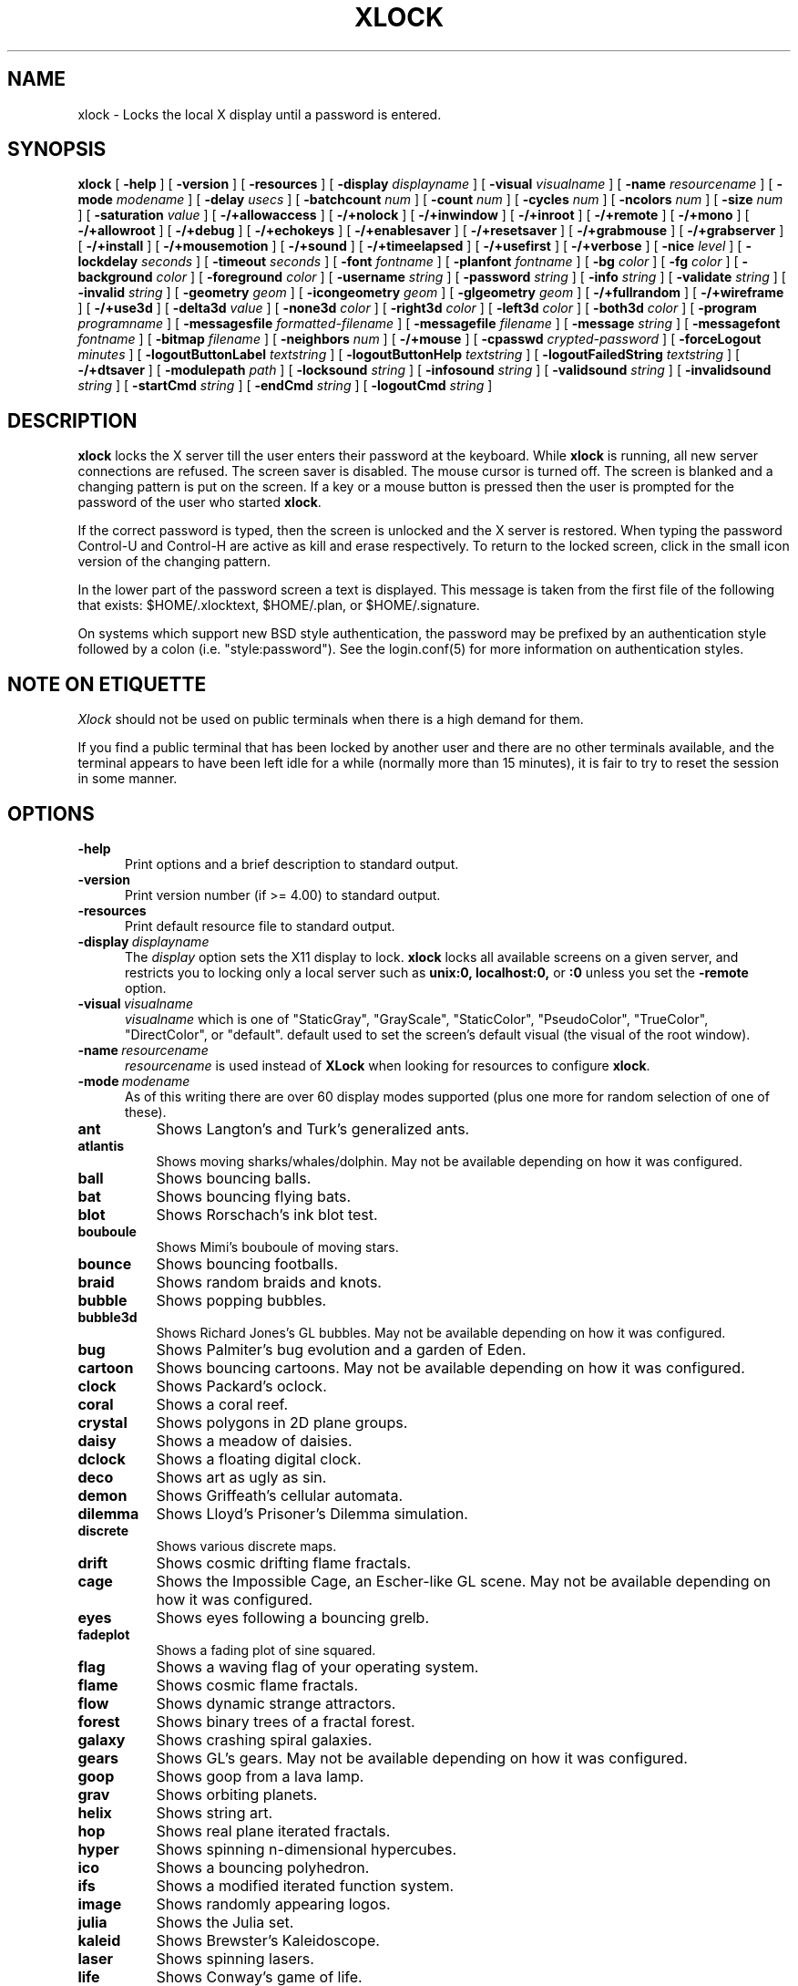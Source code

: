 .\" @(#)xlock.man	4.11 98/06/18
.\" Copyright (c) 1991 - Patrick J. Naughton
.\" xlockmore updates from David A. Bagley
.TH XLOCK 1 "18 Jun 1998" "X11R6 Contrib"
.SH NAME
xlock \- Locks the local X display until a password is entered.
.sp
.IX xlock#(1) "" "\fLxlock\fP(1)"
.SH SYNOPSIS
.B xlock
[
.BI \-help
]
[
.BI \-version
]
[
.BI \-resources
]
[
.BI \-display " displayname"
]
[
.BI \-visual " visualname"
]
[
.BI \-name " resourcename"
]
[
.BI \-mode " modename"
]
[
.BI \-delay " usecs"
]
[
.BI \-batchcount " num"
]
[
.BI \-count " num"
]
[
.BI \-cycles " num"
]
[
.BI \-ncolors " num"
]
[
.BI \-size " num"
]
[
.BI \-saturation " value"
]
[
.BI -/+allowaccess
]
[
.BI -/+nolock
]
[
.BI -/+inwindow
]
[
.BI -/+inroot
]
[
.BI -/+remote
]
[
.BI -/+mono
]
[
.BI -/+allowroot
]
[
.BI -/+debug
]
[
.BI -/+echokeys
]
[
.BI -/+enablesaver
]
[
.BI -/+resetsaver
]
[
.BI -/+grabmouse
]
[
.BI -/+grabserver
]
[
.BI -/+install
]
[
.BI -/+mousemotion
]
[
.BI -/+sound
]
[
.BI -/+timeelapsed
]
[
.BI -/+usefirst
]
[
.BI -/+verbose
]
[
.BI \-nice " level"
]
[
.BI \-lockdelay " seconds"
]
[
.BI \-timeout " seconds"
]
[
.BI \-font " fontname"
]
[
.BI \-planfont " fontname"
]
[
.BI \-bg " color"
]
[
.BI \-fg " color"
]
[
.BI \-background " color"
]
[
.BI \-foreground " color"
]
[
.BI \-username " string"
]
[
.BI \-password " string"
]
[
.BI \-info " string"
]
[
.BI \-validate " string"
]
[
.BI \-invalid " string"
]
[
.BI \-geometry " geom"
]
[
.BI \-icongeometry " geom"
]
[
.BI \-glgeometry " geom"
]
[
.BI -/+fullrandom
]
[
.BI -/+wireframe
]
[
.BI -/+use3d
]
[
.BI \-delta3d " value"
]
[
.BI \-none3d " color"
]
[
.BI \-right3d " color"
]
[
.BI \-left3d " color"
]
[
.BI \-both3d " color"
]
[
.BI \-program " programname"
]
[
.BI \-messagesfile " formatted-filename"
]
[
.BI \-messagefile " filename"
]
[
.BI \-message " string"
]
[
.BI \-messagefont " fontname"
]
[
.BI \-bitmap " filename"
]
[
.BI \-neighbors " num"
]
[
.BI -/+mouse
]
[
.BI \-cpasswd " crypted-password"
]
[
.BI \-forceLogout " minutes"
]
[
.BI \-logoutButtonLabel " textstring"
]
[
.BI \-logoutButtonHelp " textstring"
]
[
.BI \-logoutFailedString " textstring"
]
[
.BI -/+dtsaver
]
[
.BI \-modulepath " path"
]
[
.BI \-locksound " string"
]
[
.BI \-infosound " string"
]
[
.BI \-validsound " string"
]
[
.BI \-invalidsound " string"
]
[
.BI \-startCmd " string"
]
[
.BI \-endCmd " string"
]
[
.BI \-logoutCmd " string"
]

.SH DESCRIPTION
.B xlock
locks the X server till the user enters their password at the keyboard.
While
.B xlock
is running,
all new server connections are refused.
The screen saver is disabled.
The mouse cursor is turned off.
The screen is blanked and a changing pattern is put on the screen.
If a key or a mouse button is pressed then the user is prompted for the
password of the user who started
.BR xlock .

If the correct password is typed, then the screen is unlocked and the X
server is restored.  When typing the password Control-U and Control-H are
active as kill and erase respectively.  To return to the locked screen,
click in the small icon version of the changing pattern.

In the lower part of the password screen a text is displayed.  This
message is taken from the first file of the following that exists:
$HOME/.xlocktext, $HOME/.plan, or $HOME/.signature.

On systems which support new BSD style authentication, the password
may be prefixed by an authentication style followed by a colon
(i.e. "style:password").  See the login.conf(5) for more information
on authentication styles.

.SH "NOTE ON ETIQUETTE"
.I Xlock
should not be used on public terminals when there is a high demand for them.

If you find a public terminal that has been locked by another user and
there are no other terminals available, and the terminal appears to have
been left idle for a while (normally more than 15 minutes), it is fair to
try to reset the session in some manner.

.SH OPTIONS
.TP 5
.BI \-help
Print options and a brief description to standard output.
.TP 5
.BI \-version
Print version number (if >= 4.00) to standard output.
.TP 5
.BI \-resources
Print default resource file to standard output.
.TP 5
.BI \-display \ displayname
The
.I display
option sets the X11 display to lock.
.B xlock
locks all available screens on a given server,
and restricts you to locking only a local server such as
.BI unix:0,
.BI localhost:0,
or
.BI :0
unless you set the
.B \-remote
option.
.TP 5
.BI \-visual \ visualname
.I visualname
which is one of "StaticGray", "GrayScale", "StaticColor", "PseudoColor",
"TrueColor", "DirectColor", or "default".  default used to set the screen's
default visual (the visual of the root window).
.TP 5
.BI \-name \ resourcename
.I resourcename
is used instead of
.B XLock
when looking for resources to configure
.BR xlock .
.TP 5
.BI \-mode \ modename
As of this writing there are over 60 display modes supported
(plus one more for random selection of one of these).
.TP 8
.B ant
Shows Langton's and Turk's generalized ants.
.TP 8
.B atlantis
Shows moving sharks/whales/dolphin.  May not be available depending on how
it was configured.
.TP 8
.B ball
Shows bouncing balls.
.TP 8
.B bat
Shows bouncing flying bats.
.TP 8
.B blot
Shows Rorschach's ink blot test.
.TP 8
.B bouboule
Shows Mimi's bouboule of moving stars.
.TP 8
.B bounce
Shows bouncing footballs.
.TP 8
.B braid
Shows random braids and knots.
.TP 8
.B bubble
Shows popping bubbles.
.TP 8
.B bubble3d
Shows Richard Jones's GL bubbles.  May not be available depending on how
it was configured.
.TP 8
.B bug
Shows Palmiter's bug evolution and a garden of Eden.
.TP 8
.B cartoon
Shows bouncing cartoons.  May not be available depending on how it was
configured.
.TP 8
.B clock
Shows Packard's oclock.
.TP 8
.B coral
Shows a coral reef.
.TP 8
.B crystal
Shows polygons in 2D plane groups.
.TP 8
.B daisy
Shows a meadow of daisies.
.TP 8
.B dclock
Shows a floating digital clock.
.TP 8
.B deco
Shows art as ugly as sin.
.TP 8
.B demon
Shows Griffeath's cellular automata.
.TP 8
.B dilemma
Shows Lloyd's Prisoner's Dilemma simulation.
.TP 8
.B discrete
Shows various discrete maps.
.TP 8
.B drift
Shows cosmic drifting flame fractals.
.TP 8
.B cage
Shows the Impossible Cage, an Escher-like GL scene.  May not be available
depending on how it was configured.
.TP 8
.B eyes
Shows eyes following a bouncing grelb.
.TP 8
.B fadeplot
Shows a fading plot of sine squared.
.TP 8
.B flag
Shows a waving flag of your operating system.
.TP 8
.B flame
Shows cosmic flame fractals.
.TP 8
.B flow
Shows dynamic strange attractors.
.TP 8
.B forest
Shows binary trees of a fractal forest.
.TP 8
.B galaxy
Shows crashing spiral galaxies.
.TP 8
.B gears
Shows GL's gears.  May not be available depending on how it was configured.
.TP 8
.B goop
Shows goop from a lava lamp.
.TP 8
.B grav
Shows orbiting planets.
.TP 8
.B helix
Shows string art.
.TP 8
.B hop
Shows real plane iterated fractals.
.TP 8
.B hyper
Shows spinning n-dimensional hypercubes.
.TP 8
.B ico
Shows a bouncing polyhedron. 
.TP 8
.B ifs
Shows a modified iterated function system. 
.TP 8
.B image
Shows randomly appearing logos. 
.TP 8
.B julia
Shows the Julia set. 
.TP 8
.B kaleid
Shows Brewster's Kaleidoscope.
.TP 8
.B laser
Shows spinning lasers.
.TP 8
.B life
Shows Conway's game of life.
.TP 8
.B life1d
Shows Wolfram's game of 1D life.
.TP 8
.B life3d
Shows Bays' game of 3D life.
.TP 8
.B lightning
Shows Keith's fractal lightning bolts.
.TP 8
.B lisa
Shows animated lissajous loops.
.TP 8
.B lissie
Shows lissajous worms.
.TP 8
.B loop
Shows Langton's self-producing loops.
.TP 8
.B mandelbrot
Shows mandelbrot sets.
.TP 8
.B marquee
Shows text.
.TP 8
.B maze
Shows a random maze and a depth first search solution.
.TP 8
.B moebius
Shows the Moebius Strip II, an Escher-like GL scene with ants.  May not be
available depending on how it was configured.
.TP 8
.B morph3d
Shows GL morphing polyhedra.  May not be available depending on how it
was configured.
.TP 8
.B mountain
Shows Papo's mountain range.
.TP 8
.B munch
Shows munching squares. 
.TP 8
.B nose
Shows a man with a big nose runs around spewing out text.
.TP 8
.B pacman
Shows Pacman(tm).
.TP 8
.B pipes
Shows a self-building pipe system.  May not be available depending on how it
was configured.
.TP 8
.B penrose
Shows Penrose's quasiperiodic tilings.
.TP 8
.B petal
Shows various GCD Flowers.
.TP 8
.B puzzle
Shows a puzzle being scrambled and then solved.
.TP 8
.B pyro
Shows fireworks.
.TP 8
.B qix
Shows spinning lines a la Qix(tm).
.TP 8
.B roll
Shows a rolling ball.
.TP 8
.B rotor
Shows Tom's Roto-Rooter.
.TP 8
.B rubik
Shows an auto-solving Rubik's Cube.  May not be available depending on how it
was configured.
.TP 8
.B shape 
Shows stippled rectangles, ellipses, and triangles.
.TP 8
.B sierpinski
Shows a Sierpinski's triangle.
.TP 8
.B slip
Shows slipping blits. 
.TP 8
.B sphere
Shows a bunch of shaded spheres.
.TP 8
.B spiral
Shows a helical locus of points.
.TP 8
.B spline
Shows colorful moving splines.
.TP 8
.B sproingies
Shows Sproingies!  Nontoxic.  Safe for pets and small children.
May not be available depending on how it was configured.
.TP 8
.B stairs
Shows Infinite Stairs, an Escher-like GL scene.
May not be available depending on how it was configured.
.TP 8
.B star 
Shows a star field with a twist.
.TP 8
.B strange
Shows strange attractors.
.TP 8
.B superquadrics
Shows 3D mathematical shapes.  May not be available depending on how it
was configured.
.TP 8
.B swarm
Shows a swarm of bees following a wasp.
.TP 8
.B swirl
Shows animated swirling patterns.
.TP 8
.B thornbird
Shows an animated Bird in a Thorn Bush fractal map.
.TP 8
.B triangle
Shows a triangular mountain range.
.TP 8
.B tube
Shows an animated tube.
.TP 8
.B turtle
Shows turtle fractals.
.TP 8
.B vines
Shows fractal-like vines.
.TP 8
.B voters
Shows Dewdney's Voters.
.TP 8
.B wator
Shows Dewdney's Water-Torus planet of fish and sharks.
.TP 8
.B wire
Shows a random circuit with 2 electrons.
.TP 8
.B world
Shows spinning Earths.
.TP 8
.B worm
Shows wiggly worms.
.TP 8
.B blank
Shows nothing but a black screen.  Does not show up in random mode.
.TP 8
.B bomb
Shows a bomb and will autologout after a time.  Does not show up in random
mode and may be available depending on how it was configured.
.TP 8
.B random
Shows a random mode from above except blank (and bomb).

.TP 5
.BI \-delay \ usecs
The
.I delay
option sets the speed at which a mode will operate.  It simply sets the
number of microseconds to delay between batches of animations.  In
blank mode, it is important to set this to some small number of seconds,
because the keyboard and mouse are only checked after each delay, so you
cannot set the delay too high, but a delay of zero would needlessly
consume cpu checking for mouse and keyboard input in a tight loop, since
blank mode has no work to do.
.TP 5
.BI \-count \ num
The
.I batchcount
option sets number of
.I things
to do per batch to
.I num .

In ant mode this refers the number of ants.

In atlantis mode it is the number of sharks.

In ball mode it is the number of balls.

In bat mode it is the number of bats, could be less because of conflicts.

In blot mode this refers to the number of pixels rendered in the same color.

In bouboule mode it is the number of stars.

In bounce mode it is the number of balls, could be less because of conflicts.

In braid mode it is the upper bound number of strands.

In bubble mode it is the number of bubbles.

In bubble3d mode it is the number of bubbles.

In bug mode it is the number of bugs, could be less because of conflicts.

In cage mode it is means nothing.

In cartoon mode it means nothing.

In clock mode it is the percentage of the screen, but less than 100%.

In coral mode it is the number of seeds.

In crystal mode it is the number of polygons.

In daisy mode it is the number flowers that make a meadow.

In dclock mode it means nothing.

In deco mode it is the depth.

In demon mode this refers the number of colors.

In dilemma mode this refers the number of initial defectors.

In discrete mode it is the number of points.

In drift mode it is the number of levels to recurse (larger = more complex).

In eyes mode it is the number of eyes.

In fadeplot mode it is the number of steps.

In flag mode it means nothing.

In flame mode it is the number of levels to recurse (larger = more complex).

In flow mode it is the number of bees.

In forest mode it is the number trees that make a forest.

In galaxy mode it means the number of galaxies.

In gears mode it is the number of degrees to rotate the set of gears by.

In goop mode it means nothing.

In grav mode it is the number of planets.

In helix mode it means nothing.

In hop mode this refers to the number of pixels rendered in the same color.

In hyper mode it the number of dimensions.

In ico mode it is the ith platonic solid.

In ifs mode it means nothing.

In image mode it means it is the number of logos on screen at once.

In julia mode it is the depth of recursion.

In kaleid mode it is the number of pens.

In laser mode it is the number lasers.

In life mode it is the number of generations before a glider is introduced.

In life1d mode it means nothing.

In life3d mode it is the number of generations before a glider is introduced.

In lisa mode it is the number of loops.

In lissie mode it is the number of worms.

In loop mode it means nothing.

In mandelbrot mode it is the order.

In marquee mode it means nothing.

In maze mode it means nothing.

In moebius mode it is means nothing.

In morph3d mode it is the ith platonic solid.

In mountain mode it is the number of mountains. 

In munch mode it means nothing. 

In nose mode it means nothing.

In qix mode it is the number of points.

In pacman mode it means the number of ghosts.

In penrose mode it means nothing.

In petal mode it the greatest random number of petals.

In pipes mode it shows different joints, 0 random, 1 spherical, 2 bolted
elbow, 3 elbow, and 4 alternating.

In puzzle mode it the number of moves.

In pyro mode it is the maximum number flying rockets at one time.

In roll mode it is the number of points.

In rotor mode it is the number of rotor thingys which whirr...

In rubik mode it is the number of moves.

In shape mode it means nothing.

In sierpinski mode it is the number of points. 

In slip mode it means nothing.

In sphere mode it means nothing.

In spiral mode it is the number of spirals.

In spline mode it is the number of points "splined".

In sproingies mode it is the number of sproingies.

In stairs mode it is means nothing.

In star mode it is the number of stars on the screen at once.

In strange mode it means nothing.

In superquadrics mode its the number of horizontal and vertical lines in
the superquadric. 

In swirl mode it means the number of "knots".

In swarm mode it is the number of bees.

In thornbird mode it is the number of points.

In triangular mode it is the number of mountains. 

In tube mode it is a rectangle (= 1), an ellipse (= 2), or a polygon if
greater.

In turtle mode it means nothing.

In vines mode it is draw a complete vine (= 0) or a portion (= 1).

In voters mode it means the number of parties, 2 or 3.

In wator mode it means the breed time for the fish.

In wire mode it means the length of the circuit.

In world mode it is the number of worlds.

In worm mode it is the number of worms.

In blank mode it means nothing.

In bomb mode it means the number of minutes to autologout.

A negative
.I count
allows for randomness.  The range from the minimum allowed nonnegative
.I count
for a particular mode to the
ABS(
.I count
) (or maximum allowed
.I count
, whichever is less).
.TP 5
.BI \-batchcount \ num
The
.I batchcount
option is depreciated but should still work as
.I count.
.TP 5
.BI \-cycles \ num
The
.I cycles
option sets the number of cycles until time out for ant, blot, braid,
bug, clock, crystal, daisy, deco, demon, dilemma, discrete, eyes,
flag, flow, forest, galaxy, helix, hop, hyper, ico,
laser, life, life1d, life3d, lisa, lissie, loop, mandelbrot, mountain,
petal, sierpinski, shape, spline +erase, thornbird, triangle, tube,
voters, wator, and wire.  For worm it is the length of the lines,
for atlantis it is the shark speed,
for fadeplot, julia and spiral it is the length of the trail of dots,
munch it is the minimum size of the squares,
for kaleid it is the % of black,
for qix it is the number of lines,
for spline -erase it means the number of
splines * 64 (for compatibility with +erase),
for gears it is the number of degrees to increment the spin of each gear by,
for pipes it is the number of systems to draw before clearing the screen,
for rubik it is the number of steps to complete a 90 move,
for superquadrics it is the number of frames it takes to morph from one
shape to another.  For others it means nothing.
.TP 5
.BI \-size \ num
The
.I size
option sets the size maximum size of a star in bouboule, pyro and star,
size of ball in ball and bounce, size of bat in bat,
maximum size of bubble in bubble, size of clock in clock,
minimum size of rectangles in deco, size of the polygon in crystal,
size of polyhedron in ico, size of lissie in lissie, size of dots of flag,
for kaleid it is the symmetry,
width of maze hallway, size of side of penrose tile, radius of loop in lisa,
radius of ball in roll, number of corners in sierpinski,
size of tube in tube, width of worm in worm, line width in rotor,
size of cells in ant, bug, dilemma, life, life1d, pacman, voters,
wator, and wire.  In pipes it is the maximum length of a system.
In atlantis it is the shark size.
In sproingies it is the size of the screen.  A negative number
allows for randomness, similar to
.I count.
.TP 5
.BI \-ncolors \ num
The
.I ncolors
option sets the maximum number of colors to be used.
.TP 5
.BI \-saturation \ value
The
.I saturation
option sets saturation of the color ramp used to
.I value .
0 is grayscale and 1 is very rich color.  0.4 is a nice pastel.
.TP 5
.B +/-nolock
The
.I nolock
option causes
.B xlock
to only draw the patterns and not lock the display.
A key press or a mouse click will terminate the screen saver.
.TP 5
.B -/+inwindow
Runs
.B xlock
in a window, so that you can iconify, move, or resize it and
still use your screen for other stuff.  When running in a window,
.B xlock
no longer locks your screen, it just looks good.
.TP 5
.B -/+inroot
Runs
.B xlock
in your root window.  Like the
.I inwindow
option it no longer locks the screen, it just looks good.
.TP 5
.B -/+remote
The
.I remote
option tells
.B xlock
to not stop you from locking remote X11 servers.  This option should be
used with care and is intended mainly to lock X11 terminals which cannot
run
.B xlock
locally.  If you lock someone else's workstation, they will have to know
.B your
password to unlock it.  Using
.I +remote
overrides any resource derived values for
.I remote
and prevents
.B xlock
from being used to lock other X11 servers.  (Use `+' instead of `-' to
override resources for other options that can take the `+' modifier
similarly.)
.TP 5
.B -/+mono
The
.I mono
option causes
.B xlock
to display monochrome, (black and white) pixels rather than the default
colored ones on color displays.
.TP 5
.B -/+allowaccess
This option is required for servers which do not allow clients to modify
the host access control list.  It is also useful if you need to run x
clients on a server which is locked for some reason...  When
.I allowaccess
is true, the X11 server is left open for clients to attach and thus
lowers the inherent security of this lock screen.  A side effect of using
this option is that if
.B xlock
is killed -KILL, the access control list is not lost.
.TP 5
.B -/+allowroot
The
.I allowroot
option allows the root password to unlock the server as well as the user
who started
.BR xlock .
May not be able to turn this on and off depending on your system and how
.B xlock
was configured.
.TP 5
.B -/+debug
Allows
.B xlock
to be debugged by doing all but locking the screen.
.TP 5
.B -/+echokeys
The
.I echokeys
option causes
.B xlock
to echo '?' characters for each key typed into the password prompt.
Some consider this a security risk, so the default is to not echo
anything. 
.TP 5
.B -/+enablesaver
By default
.B xlock
will disable the normal X server's screen saver since
it is in effect a replacement for it.  Since it is possible to set delay
parameters long enough to cause phosphor burn on some displays, this
option will turn back on the default screen saver which is very careful
to keep most of the screen black.
.TP 5
.B -/+resetsaver
By default
.B xlock
will call XResetScreenSaver.  This may be undesirable with DPMS monitors.
.TP 5
.B -/+grabmouse
The
.I grabmouse
option causes
.B xlock
to grab the mouse and keyboard, this is the default.
.B xlock
can not lock the screen without this.
.TP 5
.B -/+grabserver
The
.I grabserver
option causes
.B xlock
to grab the server.  This is not usually needed but some unsecure X servers
can be defeated without this.
.TP 5
.B -/+install
Allows
.B xlock
to install its own colormap if
.B xlock
runs out of colors.
May not work on with some window managers (fvwm) and does not work with
the -inroot option.
.TP 5
.B -/+mousemotion
Allows you to turn on and off the sensitivity to the mouse to bring up
the password window.
.TP 5
.B -/+sound
Allows you to turn on and off sound if installed with the capability.
.TP 5
.B -/+timeelapsed
Allows you to find out how long a machine is locked so you can complain
to an administrator that someone is hogging a machine.
.TP 5
.B -/+usefirst
The
.I usefirst
option causes
.B xlock
to use the keystroke which got you to the password screen as the first
character in the password.  The default is to ignore the first key
pressed.
.TP 5
.B -/+verbose
Verbose mode, tells what options it is going to use.
.TP 5
.BI \-nice \ nicelevel
The
.I nice
option sets system nicelevel of the
.B xlock
process to
.I nicelevel .
.TP 5
.BI \-lockdelay \ seconds
The
.I lockdelay
option sets the number of
.I seconds
before the screen needs a password to be unlocked.  Good for use with
an autolocking mechanism like xautolock(1).
.TP 5
.BI \-timeout \ seconds
The
.I timeout
option sets the number of
.I seconds
before the password screen will time out.
.TP 5
.BI \-font \ fontname
The
.I font
option sets the font to be used on the prompt screen.
.TP 5
.BI \-planfont \ fontname
option sets the font to be used for the text that is displayed in
the lower part of the password screen.
.TP 5
.BI \-fg \ color
The
.I fg
option sets the color of the text on the password screen to
.I color .
.TP 5
.BI \-bg \ color
The
.I bg
option sets the color of the background on the password screen to
.I color .
.TP 5
.BI \-foreground \ color
The
.I foreground
option sets the color of the text on the password screen to
.I color .
.TP 5
.BI \-background \ color
The
.I background
option sets the color of the background on the password screen to
.I color .
.TP 5
.BI \-username \ string
Text
.I string
is shown in front of user name, defaults to "Name: ".
.TP 5
.BI \-password \ string
Text
.I string
is the password prompt string, defaults to "Password: ".
.TP 5
.BI \-info \ string
Text
.I string
is an informational message to tell the user what to do, defaults to
"Enter password to unlock; select icon to lock.".
.TP 5
.BI \-validate \ string
Text
.I string
is a message shown while validating the password, defaults to
"Validating login..."
.TP 5
.BI \-invalid \ string
Text
.I string
is a message shown when password is invalid, defaults to
"Invalid login."
.TP 5
.BI \-geometry \ geom
The
.I geometry
option sets
.I geom
the size and offset of the lock window (normally the entire screen).
The entire screen format is still used for entering the password.  The
purpose is to see the screen even though it is locked.  This should be
used with caution since many of the modes will fail if the windows
are far from square or are too small (size must be greater than 0x0).
This should also be used with -enablesaver to protect screen from
phosphor burn.
.TP 5
.BI \-icongeometry \ geom
The
.I icongeometry
option sets
.I geom
the size of the iconic screen (normally 64x64) seen when entering the
password.  This should be used with caution since many of the modes will
fail if the windows are far from square or are too small (size must be
greater than 0x0).  The greatest size is 256x256.  There should be some
limit so users could see who has locked the screen.  Position
information of icon is ignored.
.TP 5
.BI \-glgeometry \ geom
The
.I glgeometry
option sets
.I geom
the size of the screen for gl modes.  Not normally available or needed.
.TP 5
.B -/+fullrandom
Turn on/off randomness options within modes.  Not implemented on all
mode options.
.TP 5
.B -/+wireframe
Turn on/off wireframe, available on atlantis, daisy, gears, life3d, mountain,
sproingies, superquadrics, and triangle.
.TP 5
.B -/+use3d
Turn on/off 3d view, available on bouboule, pyro, star, and worm.
.TP 5
.BI \-delta3d \ value
Space between the center of your 2 eyes for 3d mode.
.TP 5
.BI \-none3d \ color
Color used for empty size in 3d mode.
.TP 5
.BI \-right3d \ color
Color used for right eye in 3d mode.
.TP 5
.BI \-left3d \ color
Color used for left eye in 3d mode.
.TP 5
.BI \-both3d \ color
Color used for overlapping images for left and right eye in 3d mode.
.TP 5
.BI \-program \ programname
The
.I program
option sets the program to be used as the fortune generator.  Currently
used only for marquee and nose modes.
.TP 5
.BI \-messagesfile \ formatted-filename
The
.I messagesfile
option sets the file to be used as the fortune generator.  The first
entry is the number of fortunes, the next line contains the first fortune.
Fortunes begin with a "%%" on a line by itself.  Currently used only for
marquee and nose modes.  If one exists, it takes precedence over the
fortune program.
.TP 5
.BI \-messagefile \ filename
The
.I messagefile
option sets the file whose contents are displayed.  Currently
used only for marquee and nose modes.  If one exists, it takes
precedence over the fortune program and messagesfile.
.TP 5
.BI \-message \ textstring
The
.I message
option sets the text to be displayed in a mode.  Currently used only for
flag, marquee and nose modes.  If one exists, it takes precedence over the
fortune program, messagesfile and message.
.TP 5
.BI \-messagefont \ fontname
The
.I messagefont
option sets the font to be used in the mode.  Currently used only for
flag, marquee, and nose modes.
.TP 5
.BI \-bitmap \ filename
The
.I bitmap
option sets the xbm, xpm, or ras file to be displayed with flag, image, life,
life1d, maze, or puzzle mode.  For eyes and pacman only a xbm file is
accepted.  Certain modes reject the bitmap if too big.
.TP 5
.BI \-neighbors \ num
The
.I neighbors 
option sets the number of neighbors of a cell to 3, 4, 6, 9 (may not have
real mathematical meaning), or 12 for several automata modes.  Setting it to
0 typically randomizes this, except in life where it is set to 8.
.TP 5
.BI -/+mouse
Turn on and off mouse interaction in
.I eyes, julia, and swarm.
.sp
.SH "MORE OPTIONS (these may not be available)"
.TP 5
.BI \-cpasswd  \ crypted-password
The
.I cpasswd
option sets the key to be this text string to unlock
.B xlock
instead of password file.
.TP 5
.BI \-forceLogout \ minutes
The
.I forceLogout
option sets
.I minutes
to auto-logout.
.TP 5
.BI \-logoutButtonLabel \ string
Text
.I string
is a message shown inside logout button when logout button is displayed.
Defaults to
"Logout".
.TP 5
.BI \-logoutButtonHelp \ string
Text
.I string
is a message shown outside logout button when logout button is
displayed.  Defaults to
"Click the \\"Logout\\" button to log out current\\n
user and make workstation available."
.TP 5
.BI \-logoutFailedString \ string
Text
.I string
is a message shown when a logout is attempted and fails.
Defaults to
"Logout attempt FAILED.\\n
Current user could not be automatically logged out."
.TP 5
.B -/+dtsaver
Turn on/off CDE Saver Mode.  This option is only available if CDE
support was compiled in.
.TP 5
.BI \-modulepath \ path
The
.I modulepath
option sets the
.I directories
that
.B xlock
searches for mode modules to load.  It is a colon separated list of
directories to search. If "%S" is included in the path, it is replaced
by the default modulepath.  To add a private module directory to the
default path, use something like '%S:~/mymoduledir' as the path.  This
option is only available if module support was compiled in.
.TP 5
.BI \-locksound \ string
Text
.I string
references sound to use at lock time.  Default sound, male voice:
"Thank you, for your cooperation."
.TP 5
.BI \-infosound \ string
Text
.I string
references sound to use for information.  Default sound, male voice:
"Identify please."
.TP 5
.BI \-validsound \ string
Text
.I string
references sound to when a password is valid.  Default sound, female voice:
"Complete."
.TP 5
.BI \-invalidsound \ string
Text
.I string
references sound to when a password is invalid.  Default sound, female
voice: "I am not programmed to give you that information."
.TP 5
.BI \-startCmd \ string
Text
.I string
command to execute when the screen is locked. Commonly used instructions include:
"zaway". This command, if still running when the screensaver exist, will be killed.
.TP 5
.BI \-endCmd \ string
Text
.I string
command to execute when the screen is unlocked.
.TP 5
.BI \-logoutCmd \ string
Text
.I string
command to execute when the program logs the user out (either via the autologout
or by pressing the logout button).
.TP 5
.BI \-mailCmd \ string
Text
.I string
command to execute when the program to check mail.
.TP 5
.BI \-mailIcon \ string
Text
.I string
of file for the "mail arrived" bitmap.
.TP 5
.BI \-nomailIcon \ string
Text
.I string
of file for the "no mail" bitmap.
.TP 5
.B -dpmsstandby \ seconds
Allows one to set DPMS Standby for monitor (0 is defined as infinite).
(Horizontal sync on, Vertical sync off, RGB guns off, power supply on,
tube filaments energized, (screen saver mode).  Typical 17 inch screen...
110 out of 120 watts with a 3 sec recovery time.)  This option is only
available if DPMS support was compiled in.
.TP 5
.B -dpmssuspend \ seconds
Allows one to set DPMS Suspend for monitor (0 is defined as infinite).
(Horizontal sync off, Vertical sync on, RGB guns off, power supply off,
tube filaments energized.  Typical 17 inch screen ...  15 out of 120 watts
with a 3 sec recovery time.)  This option is only available if DPMS support
was compiled in.
.TP 5
.B -dpmsoff \ seconds
Allows one to set DPMS Power Off for monitor (0 is defined as infinite).
(Horizontal sync off, Vertical sync off, Small auxiliary circuit stays on
to monitor the HS/VS signals to enable power on when data needs to be
displayed on the screen.  Typical 17 inch screen ...  5 out of 120 watts with
a 10 sec recovery time.)  This option is only available if DPMS support was
compiled in.
.sp
.SH "SPECIAL MODE DEPENDENT OPTIONS"
.TP 5
.BI \-whalespeed \ num
Allows one to set the speed of the whales and dolphin in
.I atlantis.
.TP 5
.BI -/+truchet
Turn on and off Truchet lines (trail) in
.I ant.
.TP 5
.BI -/+boil
Turn on and off having the bubbles bubble up in
.I bubble.
.TP 5
.BI \-bonus \ value
Allows one to set the bonus for cheating... between 1.0 and 4.0 in
.I dilemma.
.TP 5
.BI -/+garden
Turn off and on garden look in
.I daisy.
.TP 5
.BI -/+conscious
Turn off and on self-awareness in
.I dilemma.
.TP 5
.BI -/+grow
Turn on and off growing fractals (else they are animated) for
.I drift.
.TP 5
.BI -/+liss
Turn on and off using lissajous figures to get points for
.I drift.
.TP 5
.BI -/+noants
Turn off and on ants in
.I moebius.
.TP 5
.BI -/+solidmoebius
Turn on and off solid Mobius strip in
.I moebius.
.TP 5
.BI -/+invert
Turn on and off inverting of the
.I flag.
.TP 5
.BI -/+tracks
Turn on and off star tracks in
.I galaxy.
.TP 5
.BI -/+decay
Turn on and off decaying orbits for
.I grav.
.TP 5
.BI -/+trail
Turn on and off decaying trail of dots for
.I grav.
.TP 5
.BI -/+ellipse
Turn on and off ellipse format in
.I helix.
.TP 5
.BI -/+martin
Turn on and off Barry Martin's square root
.I hop.
.TP 5
.BI -/+ejk1...ejk6
Turn on and off Ed J. Kubaitis'
.I hops.
.TP 5
.BI -/+rr
Turn on and off Renaldo Recuerdo's
.I hop.
.TP 5
.BI -/+jong
Turn on and off Jong's
.I hop.
.TP 5
.BI -/+sine
Turn on and off Barry Martin's sine
.I hop.
.TP 5
.BI -/+disconnected
Turn on and off disconnected pen movement in
.I kaleid.
.TP 5
.BI -/+serial
Turn on and off sequential allocation of colors in
.I kaleid.
.TP 5
.BI -/+alternate
Turn on and off alternate rotated display mode
.I kaleid.
.TP 5
.BI -/+quad
Turn on and off quad mirrored/rotated mode similar to size 4 in
.I kaleid.
.TP 5
.BI -/+oct
Turn on and off oct mirrored/rotated mode similar to size 8 in
.I kaleid.
.TP 5
.BI -/+linear
Turn on and off Cartesian/Polar coordinate mode in 
.I kaleid.
.TP 5
.BI \-rule \ S<neighborhood>/B<neighborhood>
Allows one to set
.I life
survival and birth parameters.  For example, Conway's rule is S23/B3.
Special parameters: P, picks a random rule from all rules that have known
patterns; G, picks a random rule from all rules that have known gliders.
.TP 5
.BI \-lifefile \ filename
The
.I lifefile
option sets the lifeform.  Only one format is currently supported, the
#P xlife format.
.TP 5
.BI -/+callahan
Turn on and off Paul Callahan's S2b34/B2a hexagonal
.I life.
.TP 5
.BI -/+andreen
Turn on and off Bob Andreen's S2a2b4a/B2a3a4b hexagonal
.I life.
.TP 5
.BI -/+totalistic
Turn on and off totalistic rules for
.I life1d.
If this is off then it follows rules of the LCAU collection.  These
rules may not be symmetric and are more general.
.TP 5
.BI \-rule3d \ S<neighborhood>/B<neighborhood>
Allows one to set
.I life3d
survival and birth parameters.  For example, Bay's rules are S45/B5, S567/B6
S56/B5, and S67/B67.  There is currently no way of accessing neighborhoods
beyond 9.  Special parameters: P, picks a random rule from all rules that
have known patterns; G, picks a random rule from all rules that have known
gliders.
.TP 5
.BI \-life3dfile \ filename
The
.I life3dfile
option sets the lifeform.  Only one format is currently supported, similar
to the #P xlife format.  2 linefeeds in a row are assumed to advance the
depth.
.TP 5
.BI -/+additive
Turn on and off additive functions mode in
.I lisa.
.TP 5
.BI -/+ammann
Turn on and off lines for
.I penrose.
.TP 5
.BI \-increment \ value
Allows fine adjustments to order in
.I mandelbrot.
.TP 5
.BI -/+erase
Turn on and off erasing for
.I spline.
If this option is on,
.I cycles
is divided by 64 to compute the number of lines, so as to be compatible
when using -fullrandom.
.TP 5
.BI \-factory \ num
Number of extra factory parts in 
.I pipes.
.TP 5
.BI -/+fisheye
Turn on if you want a zoomed-in view of
.I pipes.
.TP 5
.BI -/+tightturns
Turn on if you want the
.I pipes
to bend more often. 
.TP 5
.BI -/+rotatepipes
Turn on if you want the pipe system rotated in
.I pipes.
.TP 5
.BI -/+complete
Turn on or off complete graph morphing in
.I qix.
.TP 5
.BI -/+hideshuffling
Turn on or off hidden shuffle phase for
.I rubik.
.TP 5
.BI -/+border
Turn on or off borders in
.I shape.
.TP 5
.BI -/+ shape
Turn on or off shadowing in
.I shape.
.TP 5
.BI -/+ shape
Turn on or off stippling in
.I shape.
.TP 5
.BI \-trek \ num
If its a high number you will see the space ship all the time in
.I star.
.TP 5
.BI -/+rock
Turn on and off rocks for
.I star.
If this is off, stars will be seen instead.
.TP 5
.BI -/+straight
Turn on if
.I star
gets you motion sick.
.TP 5
.BI \-spinspeed \ num
Set speed of rotation, in degrees per frame for
.I superquadrics.
.TP 5
.BI \-duration \ seconds
Allows one to set a duration for a mode in
.I random.
Duration of 0 is defined as infinite.
.TP 5
.BI \-modelist \ textstring
Allows one to pass a list of files to randomly display to
.I random.
"all" will get all files but blank (and bomb if compiled in). "all,blank"
will get all modes.  "all,-image bounce,+blank" will get all modes but
image and bounce.  "bug wator" will get only bug and wator.  "allgl" will
get only the GL modes if compiled in, all-allgl will get all but the GL
modes, "allnice" will weed out high cpu usage modes (as well as hackers and
gl modes).  "allxpm" will get all modes that use xpm.  "allwrite" will get
all modes that take advantage of writable colormaps (not including xpm).
"all3d" will get all the modes that support this option.  "allmouse"
will get all the modes that support mouse interaction.  Similarly,
"allautomata" for automata modes, "allfractal" for fractal modes,
"allgeometry" for geometry modes, "allspace" for space modes.  The random
mode itself can not be referenced.
.TP 5
.BI -/+sequential
Turn on non-random
.I random
option.
.sp
.SH **WARNING**
.B xlock
can appear to hang if it is competing with a high-priority process for
the CPU. For example, if
.B xlock
is started after a process with 'nice -20'
(high priority),
.B xlock
will take  considerable amount of time to respond.
.sp
.SH "SHADOW PASSWORDS"
If the machine is using a shadow password system, then
.B xlock
may not be set up to get the real password and so must be given one
of its own. This can be either on the command line, via the
.B -cpasswd
option,
or in the file
.BR $HOME/.xlockrc ,
with the first taking precedence.  In both cases an encrypted password
is expected (see makekey(8)).  If neither is given, then
.B xlock
will prompt for a password and will use that, also storing an
encrypted version of it in
.B $HOME/.xlockrc
for future use.
.sp
.SH BUGS
"kill -KILL
.B xlock
" causes the server that was locked to be unusable, since all hosts
(including localhost) were removed from the access control list
to lock out new X clients, and since
.B xlock
could not catch SIGKILL, it terminated before restoring the access
control list.  This will leave the X server in a state where
\fI"you can no longer connect to that server,
and this operation cannot be reversed unless you reset the server."\fP
		-From the X11R4 Xlib Documentation, Chapter 7.
.br
NCD terminals do not allow xlock to remove all the hosts from the access
control list.  Therefore you will need to use the "-remote" and
"-allowaccess" switches.  If you happen to run without "-allowaccess" on an
NCD terminal,
.B xlock
will not work and you will need to reboot the terminal, or simply go into
the SETUP menus, under 'Network Parameters', and turn off TCP/IP access
control. 
.br
.SH "SEE ALSO"
X(1), Xlib Documentation.
.sp
.SH AUTHOR
Maintained by:
.RS
David Albert Bagley, <\fIbagleyd@bigfoot.com\fP>
.RE
.sp
The latest version is currently at:
.RS
\fIftp://ftp.tux.org/pub/tux/bagleyd/xlockmore\fP
.br
\fIftp://ftp.x.org/contrib/applications\fP
.RE
.sp
Original Author:
.RS
Patrick J. Naughton, <\fInaughton@eng.sun.com\fP>
.br
Mailstop 21-14
.br
Sun Microsystems Laboratories, Inc.
.br
Mountain View, CA  94043
.br
415/336-1080
.RE
.sp
with many additional contributors.
.sp
.SH COPYRIGHT
Copyright (c) 1988-91 by Patrick J. Naughton
.br
Copyright (c) 1993-98 by David A. Bagley
.sp
Permission to use, copy, modify, and distribute this software and its
documentation for any purpose and without fee is hereby granted,
provided that the above copyright notice appear in all copies and that
both that copyright notice and this permission notice appear in
supporting documentation. 
.br
The original BSD daemon is Copyright (c) 1988 Marshall Kirk McKusick.
All Rights Reserved.
.br
DEC, HP, IBM, Linux, SCO, SGI, and Sun icons have their respective
copyrights.
